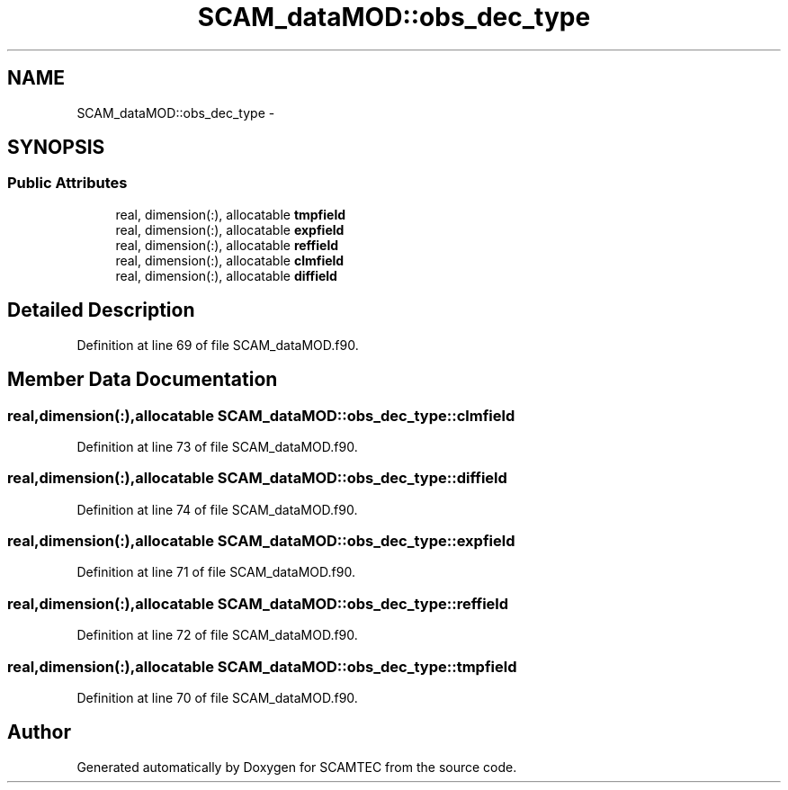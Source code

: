 .TH "SCAM_dataMOD::obs_dec_type" 3 "Wed May 9 2012" "Version v0.1" "SCAMTEC" \" -*- nroff -*-
.ad l
.nh
.SH NAME
SCAM_dataMOD::obs_dec_type \- 
.SH SYNOPSIS
.br
.PP
.SS "Public Attributes"

.in +1c
.ti -1c
.RI "real, dimension(:), allocatable \fBtmpfield\fP"
.br
.ti -1c
.RI "real, dimension(:), allocatable \fBexpfield\fP"
.br
.ti -1c
.RI "real, dimension(:), allocatable \fBreffield\fP"
.br
.ti -1c
.RI "real, dimension(:), allocatable \fBclmfield\fP"
.br
.ti -1c
.RI "real, dimension(:), allocatable \fBdiffield\fP"
.br
.in -1c
.SH "Detailed Description"
.PP 
Definition at line 69 of file SCAM_dataMOD.f90.
.SH "Member Data Documentation"
.PP 
.SS "real,dimension(:),allocatable \fBSCAM_dataMOD::obs_dec_type::clmfield\fP"
.PP
Definition at line 73 of file SCAM_dataMOD.f90.
.SS "real,dimension(:),allocatable \fBSCAM_dataMOD::obs_dec_type::diffield\fP"
.PP
Definition at line 74 of file SCAM_dataMOD.f90.
.SS "real,dimension(:),allocatable \fBSCAM_dataMOD::obs_dec_type::expfield\fP"
.PP
Definition at line 71 of file SCAM_dataMOD.f90.
.SS "real,dimension(:),allocatable \fBSCAM_dataMOD::obs_dec_type::reffield\fP"
.PP
Definition at line 72 of file SCAM_dataMOD.f90.
.SS "real,dimension(:),allocatable \fBSCAM_dataMOD::obs_dec_type::tmpfield\fP"
.PP
Definition at line 70 of file SCAM_dataMOD.f90.

.SH "Author"
.PP 
Generated automatically by Doxygen for SCAMTEC from the source code.
